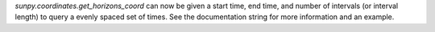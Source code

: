 `sunpy.coordinates.get_horizons_coord` can now be given a start time, end time,
and number of intervals (or interval length) to query a evenly spaced set of
times. See the documentation string for more information and an example.
